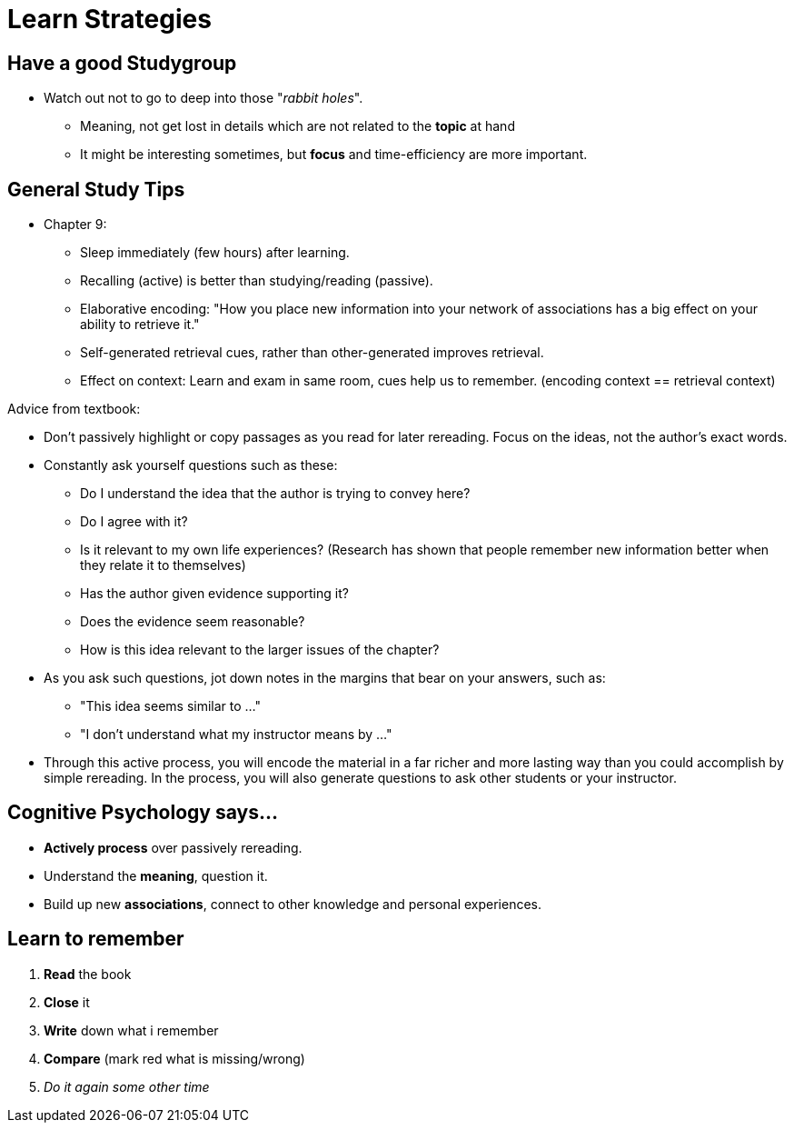 = Learn Strategies

== Have a good Studygroup

* Watch out not to go to deep into those "_rabbit holes_".
** Meaning, not get lost in details which are not related to the *topic* at hand
** It might be interesting sometimes, but *focus* and time-efficiency are more important.

== General Study Tips

* Chapter 9:
** Sleep immediately (few hours) after learning.
** Recalling (active) is better than studying/reading (passive).
** Elaborative encoding: "How you place new information into your network of associations has a big effect on your ability to retrieve it."
** Self-generated retrieval cues, rather than other-generated improves retrieval.
** Effect on context: Learn and exam in same room, cues help us to remember. (encoding context == retrieval context)

Advice from textbook:

* Don't passively highlight or copy passages as you read for later rereading. Focus on the ideas, not the author's exact words.
* Constantly ask yourself questions such as these:
** Do I understand the idea that the author is trying to convey here?
** Do I agree with it?
** Is it relevant to my own life experiences? (Research has shown that people remember new information better when they relate it to themselves)
** Has the author given evidence supporting it?
** Does the evidence seem reasonable?
** How is this idea relevant to the larger issues of the chapter?
* As you ask such questions, jot down notes in the margins that bear on your answers, such as:
** "This idea seems similar to ..."
** "I don't understand what my instructor means by ..."
* Through this active process, you will encode the material in a far richer and more lasting way than you could accomplish by simple rereading. In the process, you will also generate questions to ask other students or your instructor.

// TODO study tips => https://www.youtube.com/watch?v=eVlvxHJdql8

== Cognitive Psychology says...

* *Actively process* over passively rereading.
* Understand the *meaning*, question it.
* Build up new *associations*, connect to other knowledge and personal experiences.

== Learn to remember

. *Read* the book
. *Close* it
. *Write* down what i remember
. *Compare* (mark red what is missing/wrong)
. _Do it again some other time_
